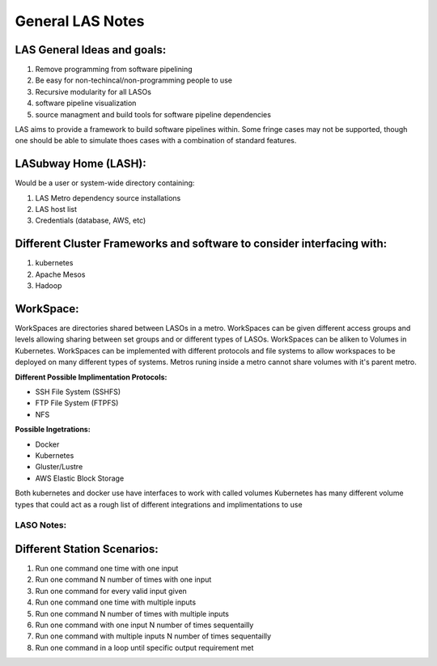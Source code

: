 *****************
General LAS Notes
*****************

LAS General Ideas and goals:
----------------------------
1. Remove programming from software pipelining
2. Be easy for non-techincal/non-programming people to use
3. Recursive modularity for all LASOs
4. software pipeline visualization
5. source managment and build tools for software pipeline dependencies

LAS aims to provide a framework to build software pipelines within. Some 
fringe cases may not be supported, though one should be able to simulate thoes
cases with a combination of standard features. 


LASubway Home (LASH):
---------------------

Would be a user or system-wide directory containing:

1. LAS Metro dependency source installations
2. LAS host list
3. Credentials (database, AWS, etc)


Different Cluster Frameworks and software to consider interfacing with:
-----------------------------------------------------------------------

1. kubernetes
2. Apache Mesos
3. Hadoop


WorkSpace:
----------

WorkSpaces are directories shared between LASOs in a metro.
WorkSpaces can be given different access groups and levels allowing sharing 
between set groups and or different types of LASOs.
WorkSpaces can be aliken to Volumes in Kubernetes. 
WorkSpaces can be implemented with different protocols and file systems to 
allow workspaces to be deployed on many different types of systems.
Metros runing inside a metro cannot share volumes with it's parent metro.


**Different Possible Implimentation Protocols:**

* SSH File System (SSHFS)
* FTP File System (FTPFS)
* NFS

**Possible Ingetrations:**

* Docker
* Kubernetes 
* Gluster/Lustre
* AWS Elastic Block Storage

Both kubernetes and docker use have interfaces to work with called volumes
Kubernetes has many different volume types that could act as a rough list of
different integrations and implimentations to use


LASO Notes:
===========

Different Station Scenarios:
----------------------------

1. Run one command one time with one input
2. Run one command N number of times with one input
3. Run one command for every valid input given
4. Run one command one time with multiple inputs
5. Run one command N number of times with multiple inputs
6. Run one command with one input N number of times sequentailly
7. Run one command with multiple inputs N number of times sequentailly
8. Run one command in a loop until specific output requirement met
